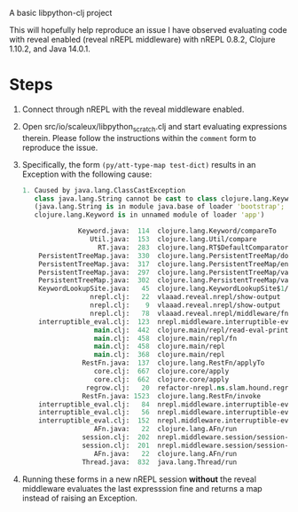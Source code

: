 A basic libpython-clj project

This will hopefully help reproduce an issue I have observed evaluating
code with reveal enabled (reveal nREPL middleware) with nREPL 0.8.2,
Clojure 1.10.2, and Java 14.0.1.

* Steps

1. Connect through nREPL with the reveal middleware enabled.

2. Open src/io/scaleux/libpython_scratch.clj and start evaluating
   expressions therein.  Please follow the instructions within the
   =comment= form to reproduce the issue.

3. Specifically, the form =(py/att-type-map test-dict)= results in an
   Exception with the following cause:

    #+BEGIN_SRC clojure
    1. Caused by java.lang.ClassCastException
       class java.lang.String cannot be cast to class clojure.lang.Keyword
       (java.lang.String is in module java.base of loader 'bootstrap';
       clojure.lang.Keyword is in unnamed module of loader 'app')

                  Keyword.java:  114  clojure.lang.Keyword/compareTo
                     Util.java:  153  clojure.lang.Util/compare
                       RT.java:  283  clojure.lang.RT$DefaultComparator/compare
        PersistentTreeMap.java:  330  clojure.lang.PersistentTreeMap/doCompare
        PersistentTreeMap.java:  317  clojure.lang.PersistentTreeMap/entryAt
        PersistentTreeMap.java:  297  clojure.lang.PersistentTreeMap/valAt
        PersistentTreeMap.java:  302  clojure.lang.PersistentTreeMap/valAt
        KeywordLookupSite.java:   45  clojure.lang.KeywordLookupSite$1/get
                     nrepl.clj:   22  vlaaad.reveal.nrepl/show-output
                     nrepl.clj:    9  vlaaad.reveal.nrepl/show-output
                     nrepl.clj:   78  vlaaad.reveal.nrepl/middleware/fn/fn/reify
        interruptible_eval.clj:  123  nrepl.middleware.interruptible-eval/evaluate/fn
                      main.clj:  442  clojure.main/repl/read-eval-print
                      main.clj:  458  clojure.main/repl/fn
                      main.clj:  458  clojure.main/repl
                      main.clj:  368  clojure.main/repl
                   RestFn.java:  137  clojure.lang.RestFn/applyTo
                      core.clj:  667  clojure.core/apply
                      core.clj:  662  clojure.core/apply
                    regrow.clj:   20  refactor-nrepl.ns.slam.hound.regrow/wrap-clojure-repl/fn
                   RestFn.java: 1523  clojure.lang.RestFn/invoke
        interruptible_eval.clj:   84  nrepl.middleware.interruptible-eval/evaluate
        interruptible_eval.clj:   56  nrepl.middleware.interruptible-eval/evaluate
        interruptible_eval.clj:  152  nrepl.middleware.interruptible-eval/interruptible-eval/fn/fn
                      AFn.java:   22  clojure.lang.AFn/run
                   session.clj:  202  nrepl.middleware.session/session-exec/main-loop/fn
                   session.clj:  201  nrepl.middleware.session/session-exec/main-loop
                      AFn.java:   22  clojure.lang.AFn/run
                   Thread.java:  832  java.lang.Thread/run
    #+END_SRC

4. Running these forms in a new nREPL session *without* the reveal
   middleware evaluates the last expresssion fine and returns a map
   instead of raising an Exception.

